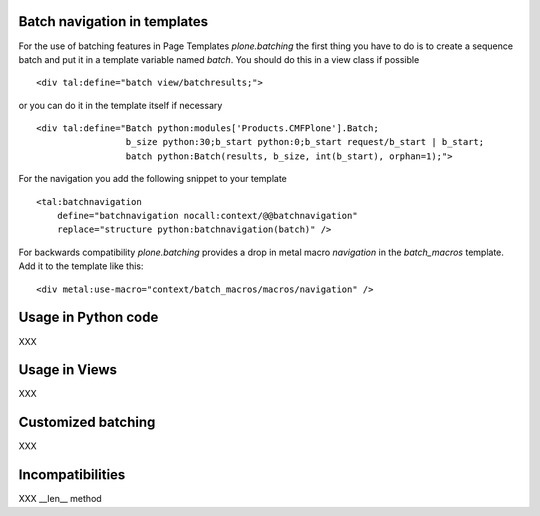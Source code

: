 Batch navigation in templates
-----------------------------

For the use of batching features in Page Templates *plone.batching* 
the first thing you have to do is to create a sequence batch and put
it in a template variable named *batch*.
You should do this in a view class if possible ::

  <div tal:define="batch view/batchresults;">

or you can do it in the template itself if necessary  ::

  <div tal:define="Batch python:modules['Products.CMFPlone'].Batch;
                   b_size python:30;b_start python:0;b_start request/b_start | b_start;
                   batch python:Batch(results, b_size, int(b_start), orphan=1);">

For the navigation you add the following snippet to your template ::

 <tal:batchnavigation
     define="batchnavigation nocall:context/@@batchnavigation"
     replace="structure python:batchnavigation(batch)" />

For backwards compatibility *plone.batching* provides a drop in metal macro 
*navigation* in the *batch_macros* template. Add it to the template like this::

 <div metal:use-macro="context/batch_macros/macros/navigation" />


Usage in Python code
--------------------

XXX

Usage in Views
--------------

XXX

Customized batching
-------------------

XXX

Incompatibilities
-----------------

XXX __len__ method

